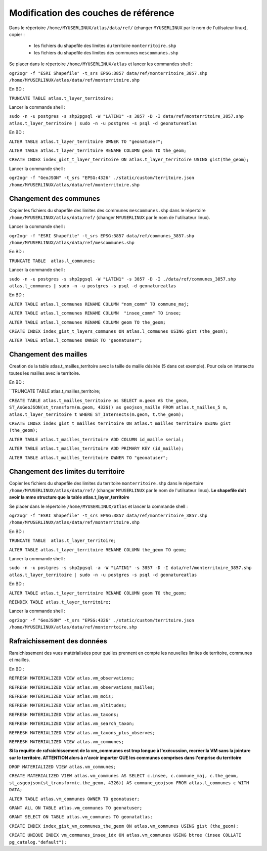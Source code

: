 Modification des couches de référence
==============




Dans le répertoire ``/home/MYUSERLINUX/atlas/data/ref/`` (changer ``MYUSERLINUX`` par le nom de l'utilsateur linux), copier :

	- les fichiers du shapefile des limites du territoire ``monterritoire.shp`` 

	- les fichiers du shapefile des limites des communes ``mescommunes.shp``



Se placer dans le répertoire ``/home/MYUSERLINUX/atlas`` et lancer les commandes shell :

``ogr2ogr -f "ESRI Shapefile" -t_srs EPSG:3857 data/ref/monterritoire_3857.shp /home/MYUSERLINUX/atlas/data/ref/monterritoire.shp``







En BD :

``TRUNCATE TABLE atlas.t_layer_territoire;``

Lancer la commande shell :

``sudo -n -u postgres -s shp2pgsql -W "LATIN1" -s 3857 -D -I data/ref/monterritoire_3857.shp atlas.t_layer_territoire | sudo -n -u postgres -s psql -d geonatureatlas``

En BD :

``ALTER TABLE atlas.t_layer_territoire OWNER TO "geonatuser";``

``ALTER TABLE atlas.t_layer_territoire RENAME COLUMN geom TO the_geom;``

``CREATE INDEX index_gist_t_layer_territoire ON atlas.t_layer_territoire USING gist(the_geom);``

Lancer la commande shell :

``ogr2ogr -f "GeoJSON" -t_srs "EPSG:4326" ./static/custom/territoire.json /home/MYUSERLINUX/atlas/data/ref/monterritoire.shp``


Changement des communes
------------

Copier les fichiers du shapefile des limites des communes ``mescommunes.shp`` dans le répertoire ``/home/MYUSERLINUX/atlas/data/ref/`` (changer ``MYUSERLINUX`` par le nom de l'utilsateur linux).

Lancer la commande shell :

``ogr2ogr -f "ESRI Shapefile" -t_srs EPSG:3857 data/ref/communes_3857.shp /home/MYUSERLINUX/atlas/data/ref/mescommunes.shp``

En BD :

``TRUNCATE TABLE  atlas.l_communes;``

Lancer la commande shell :

``sudo -n -u postgres -s shp2pgsql -W "LATIN1" -s 3857 -D -I ./data/ref/communes_3857.shp atlas.l_communes | sudo -n -u postgres -s psql -d geonatureatlas``

En BD :

``ALTER TABLE atlas.l_communes RENAME COLUMN "nom_comm" TO commune_maj;``

``ALTER TABLE atlas.l_communes RENAME COLUMN  "insee_comm" TO insee;``

``ALTER TABLE atlas.l_communes RENAME COLUMN geom TO the_geom;``

``CREATE INDEX index_gist_t_layers_communes ON atlas.l_communes USING gist (the_geom);``

``ALTER TABLE atlas.l_communes OWNER TO "geonatuser";``


Changement des mailles
------------

Creation de la table atlas.t_mailles_territoire avec la taille de maille désirée (5 dans cet exemple). Pour cela on intersecte toutes les mailles avec le territoire.

En BD :

``TRUNCATE TABLE  atlas.t_mailles_territoire;

``CREATE TABLE atlas.t_mailles_territoire as SELECT m.geom AS the_geom, ST_AsGeoJSON(st_transform(m.geom, 4326)) as geojson_maille FROM atlas.t_mailles_5 m, atlas.t_layer_territoire t WHERE ST_Intersects(m.geom, t.the_geom);``

``CREATE INDEX index_gist_t_mailles_territoire ON atlas.t_mailles_territoire USING gist (the_geom);``

``ALTER TABLE atlas.t_mailles_territoire ADD COLUMN id_maille serial;``

``ALTER TABLE atlas.t_mailles_territoire ADD PRIMARY KEY (id_maille);``

``ALTER TABLE atlas.t_mailles_territoire OWNER TO "geonatuser";``























Changement des limites du territoire
------------

Copier les fichiers du shapefile des limites du territoire ``monterritoire.shp`` dans le répertoire ``/home/MYUSERLINUX/atlas/data/ref/`` (changer ``MYUSERLINUX`` par le nom de l'utilsateur linux). **Le shapefile doit avoir la mme structure que la table atlas.t_layer_territoire**

Se placer dans le répertoire ``/home/MYUSERLINUX/atlas`` et lancer la commande shell :

``ogr2ogr -f "ESRI Shapefile" -t_srs EPSG:3857 data/ref/monterritoire_3857.shp /home/MYUSERLINUX/atlas/data/ref/monterritoire.shp``


En BD :

``TRUNCATE TABLE  atlas.t_layer_territoire;``

``ALTER TABLE atlas.t_layer_territoire RENAME COLUMN the_geom TO geom;``


Lancer la commande shell :

``sudo -n -u postgres -s shp2pgsql -a -W "LATIN1" -s 3857 -D -I data/ref/monterritoire_3857.shp atlas.t_layer_territoire | sudo -n -u postgres -s psql -d geonatureatlas``

En BD :

``ALTER TABLE atlas.t_layer_territoire RENAME COLUMN geom TO the_geom;``

``REINDEX TABLE atlas.t_layer_territoire;``


Lancer la commande shell :

``ogr2ogr -f "GeoJSON" -t_srs "EPSG:4326" ./static/custom/territoire.json /home/MYUSERLINUX/atlas/data/ref/monterrtoire.shp``






Rafraichissement des données
------------

Raraichissement des vues matérialisées pour quelles prennent en compte les nouvelles limites de territoire, communes et mailles.

En BD :

``REFRESH MATERIALIZED VIEW atlas.vm_observations;``

``REFRESH MATERIALIZED VIEW atlas.vm_observations_mailles;``

``REFRESH MATERIALIZED VIEW atlas.vm_mois;``

``REFRESH MATERIALIZED VIEW atlas.vm_altitudes;``

``REFRESH MATERIALIZED VIEW atlas.vm_taxons;``

``REFRESH MATERIALIZED VIEW atlas.vm_search_taxon;``

``REFRESH MATERIALIZED VIEW atlas.vm_taxons_plus_observes;``

``REFRESH MATERIALIZED VIEW atlas.vm_communes;``

**Si la requête de rafraichissement de la vm_communes est trop longue à l'exécussion, recréer la VM sans la jointure sur le territoire. ATTENTION alors à n'avoir importer QUE les communes comprises dans l'emprise du territoire**

``DROP MATERIALIZED VIEW atlas.vm_communes;``

``CREATE MATERIALIZED VIEW atlas.vm_communes AS SELECT c.insee, c.commune_maj, c.the_geom, st_asgeojson(st_transform(c.the_geom, 4326)) AS commune_geojson FROM atlas.l_communes c WITH DATA;``

``ALTER TABLE atlas.vm_communes OWNER TO geonatuser;``

``GRANT ALL ON TABLE atlas.vm_communes TO geonatuser;``

``GRANT SELECT ON TABLE atlas.vm_communes TO geonatatlas;``

``CREATE INDEX index_gist_vm_communes_the_geom ON atlas.vm_communes USING gist (the_geom);``

``CREATE UNIQUE INDEX vm_communes_insee_idx ON atlas.vm_communes USING btree (insee COLLATE pg_catalog."default");``

